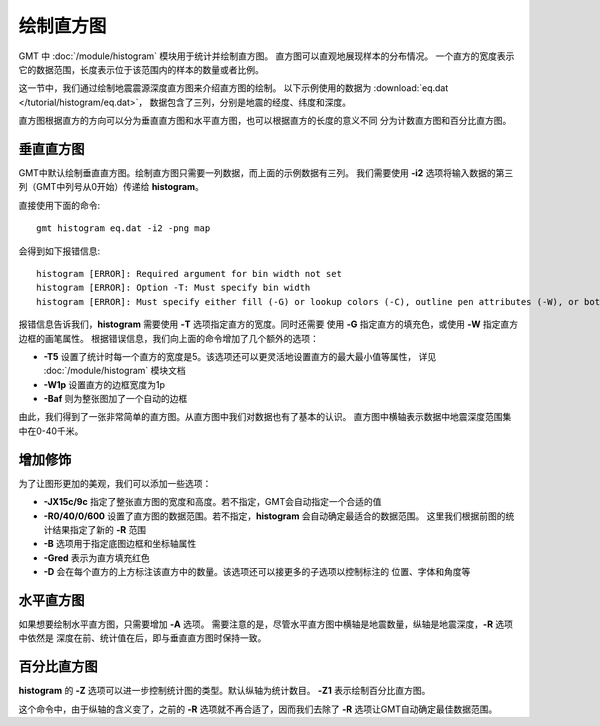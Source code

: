 绘制直方图
==========

GMT 中 :doc:`/module/histogram` 模块用于统计并绘制直方图。
直方图可以直观地展现样本的分布情况。
一个直方的宽度表示它的数据范围，长度表示位于该范围内的样本的数量或者比例。

这一节中，我们通过绘制地震震源深度直方图来介绍直方图的绘制。
以下示例使用的数据为  :download:`eq.dat </tutorial/histogram/eq.dat>`\ ，
数据包含了三列，分别是地震的经度、纬度和深度。

直方图根据直方的方向可以分为垂直直方图和水平直方图，也可以根据直方的长度的意义不同
分为计数直方图和百分比直方图。

垂直直方图
----------

GMT中默认绘制垂直直方图。绘制直方图只需要一列数据，而上面的示例数据有三列。
我们需要使用 **-i2** 选项将输入数据的第三列（GMT中列号从0开始）传递给 **histogram**\ 。

直接使用下面的命令::

    gmt histogram eq.dat -i2 -png map

会得到如下报错信息::

    histogram [ERROR]: Required argument for bin width not set
    histogram [ERROR]: Option -T: Must specify bin width
    histogram [ERROR]: Must specify either fill (-G) or lookup colors (-C), outline pen attributes (-W), or both.

报错信息告诉我们，\ **histogram** 需要使用 **-T** 选项指定直方的宽度。同时还需要
使用 **-G** 指定直方的填充色，或使用 **-W** 指定直方边框的画笔属性。
根据错误信息，我们向上面的命令增加了几个额外的选项：

- **-T5** 设置了统计时每一个直方的宽度是5。该选项还可以更灵活地设置直方的最大最小值等属性，
  详见 :doc:`/module/histogram` 模块文档
- **-W1p** 设置直方的边框宽度为1p
- **-Baf** 则为整张图加了一个自动的边框

.. gmtplot::
   :language: bash
   :width: 50%
   :caption: 垂直直方图

   gmt histogram eq.dat -Baf -T5 -W1p -i2 -png hist1

由此，我们得到了一张非常简单的直方图。从直方图中我们对数据也有了基本的认识。
直方图中横轴表示数据中地震深度范围集中在0-40千米。

增加修饰
--------

为了让图形更加的美观，我们可以添加一些选项：

.. gmtplot::
   :language: bash
   :width: 75%
   :caption: 添加选项的垂直直方图

   gmt histogram eq.dat -JX15c/9c -R0/40/0/600 -Bxaf+l'Depth' -Byaf+l'Counts' -BWSen -D -W1p -Gred -T5 -i2 -png hist2

- **-JX15c/9c** 指定了整张直方图的宽度和高度。若不指定，GMT会自动指定一个合适的值
- **-R0/40/0/600** 设置了直方图的数据范围。若不指定，\ **histogram** 会自动确定最适合的数据范围。
  这里我们根据前图的统计结果指定了新的 **-R** 范围
- **-B** 选项用于指定底图边框和坐标轴属性
- **-Gred** 表示为直方填充红色
- **-D** 会在每个直方的上方标注该直方中的数量。该选项还可以接更多的子选项以控制标注的
  位置、字体和角度等

水平直方图
----------

如果想要绘制水平直方图，只需要增加 **-A** 选项。
需要注意的是，尽管水平直方图中横轴是地震数量，纵轴是地震深度，\ **-R** 选项中依然是
深度在前、统计值在后，即与垂直直方图时保持一致。

.. gmtplot::
   :language: bash
   :width: 75%
   :caption: 水平直方图

   gmt histogram eq.dat -JX15c/9c -R0/40/0/600 -Bxaf+l'Depth' -Byaf+l'Counts' -BWSen -A -D -W1p -Gred -T5 -i2 -png hist3

百分比直方图
------------

**histogram** 的 **-Z** 选项可以进一步控制统计图的类型。默认纵轴为统计数目。
**-Z1** 表示绘制百分比直方图。

.. gmtplot::
   :language: bash
   :width: 75%
   :caption: 添加选项的垂直直方图

   gmt histogram eq.dat -JX15c/9c -Bxaf+l'Depth' -Byaf+l'Counts'+u'%' -BWSen -Z1 -W1p -Gred -T5 -i2 -png hist4

这个命令中，由于纵轴的含义变了，之前的 **-R** 选项就不再合适了，因而我们去除了
**-R** 选项让GMT自动确定最佳数据范围。
